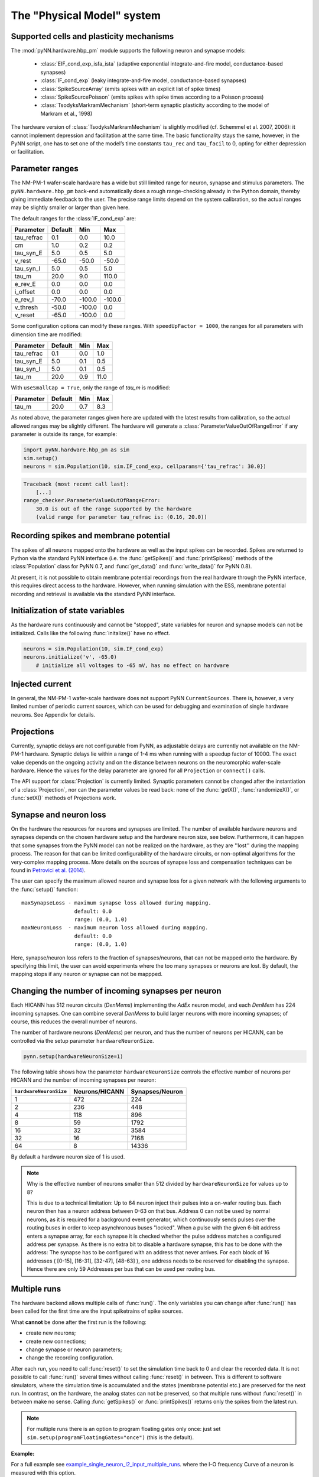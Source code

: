 ===========================
The "Physical Model" system
===========================

.. todo:: mention here the acceleration factor and low energy consumption

.. todo:: give, or link to, brief discussion of hardware (layout of HICANNs on wafer, need glossary to explain what a HICANN is!)


Supported cells and plasticity mechanisms
=========================================

The :mod:`pyNN.hardware.hbp_pm` module supports the following neuron and synapse models:

  * :class:`EIF_cond_exp_isfa_ista` (adaptive exponential integrate-and-fire model, conductance-based synapses)
  * :class:`IF_cond_exp` (leaky integrate-and-fire model, conductance-based synapses)
  * :class:`SpikeSourceArray` (emits spikes with an explicit list of spike times)
  * :class:`SpikeSourcePoisson` (emits spikes with spike times according to a Poisson process)
  * :class:`TsodyksMarkramMechanism` (short-term synaptic plasticity according to the model of Markram et al., 1998)

The hardware version of :class:`TsodyksMarkramMechanism` is slightly modified (cf. Schemmel et al. 2007, 2006): it cannot implement depression and facilitation at the same time.
The basic functionality stays the same, however; in the PyNN script, one has to set one of the model’s time constants ``tau_rec`` and ``tau_facil`` to 0, opting for either depression or facilitation.


Parameter ranges
================

The NM-PM-1 wafer-scale hardware has a wide but still limited range for neuron, synapse and stimulus parameters.
The ``pyNN.hardware.hbp_pm`` back-end automatically does a rough range-checking already in the Python domain, thereby giving immediate feedback to the user. The precise range limits depend on the system calibration, so the actual ranges may be slightly smaller or larger than given here.

The default ranges for the :class:`IF_cond_exp` are:

==========  =======  =======  =======
Parameter   Default  Min      Max
==========  =======  =======  =======
tau_refrac  0.1      0.0      10.0
cm          1.0      0.2      0.2
tau_syn_E   5.0      0.5      5.0
v_rest      -65.0    -50.0    -50.0
tau_syn_I   5.0      0.5      5.0
tau_m       20.0     9.0      110.0
e_rev_E     0.0      0.0      0.0
i_offset    0.0      0.0      0.0
e_rev_I     -70.0    -100.0   -100.0
v_thresh    -50.0    -100.0   0.0
v_reset     -65.0    -100.0   0.0
==========  =======  =======  =======

.. todo:: comment on the fact that in several cases the default is outside the allowed range. Also, why is the range for v_rest [-50, -50]? Should also comment on the unphysiological value for e_rev_I.


Some configuration options can modify these ranges. With ``speedUpFactor = 1000``, the ranges for all parameters with dimension time are modified:

==========  =======  =======  =======
Parameter   Default  Min      Max
==========  =======  =======  =======
tau_refrac  0.1      0.0      1.0
tau_syn_E   5.0      0.1      0.5
tau_syn_I   5.0      0.1      0.5
tau_m       20.0     0.9      11.0
==========  =======  =======  =======

With ``useSmallCap = True``, only the range of `tau_m` is modified:

==========  =======  =======  =======
Parameter   Default  Min      Max
==========  =======  =======  =======
tau_m       20.0     0.7      8.3
==========  =======  =======  =======


As noted above, the parameter ranges given here are updated with the latest results from calibration,
so the actual allowed ranges may be slightly different.
The hardware will generate a :class:`ParameterValueOutOfRangeError` if any parameter is outside its range, for example:

.. code-block:: python

    import pyNN.hardware.hbp_pm as sim
    sim.setup()
    neurons = sim.Population(10, sim.IF_cond_exp, cellparams={'tau_refrac': 30.0})


.. code-block:: python

    Traceback (most recent call last):
        [...]
    range_checker.ParameterValueOutOfRangeError:
        30.0 is out of the range supported by the hardware
        (valid range for parameter tau_refrac is: (0.16, 20.0))


Recording spikes and membrane potential
=======================================

The spikes of all neurons mapped onto the hardware as well as the input spikes can be recorded.
Spikes are returned to Python via the standard PyNN interface (i.e. the :func:`getSpikes()` and :func:`printSpikes()` methods of the :class:`Population` class for PyNN 0.7, and :func:`get_data()` and :func:`write_data()` for PyNN 0.8).

At present, it is not possible to obtain membrane potential recordings from the real hardware through the PyNN interface, this requires direct access to the hardware.
However, when running simulation with the ESS, membrane potential recording and retrieval is available via the standard PyNN interface.


Initialization of state variables
=================================

As the hardware runs continuously and cannot be "stopped", state variables for neuron and synapse models can not be initialized.
Calls like the following :func:`initalize()` have no effect.

.. code-block:: python

    neurons = sim.Population(10, sim.IF_cond_exp)
    neurons.initialize('v', -65.0)
        # initialize all voltages to -65 mV, has no effect on hardware


Injected current
================

In general, the NM-PM-1 wafer-scale hardware does not support PyNN ``CurrentSources``.
There is, however, a very limited number of periodic current sources, which can be used for debugging and examination of single hardware neurons.
See Appendix for details.

.. todo:: add crossreference to `Periodic current sources` in appendix.


Projections
===========

Currently, synaptic delays are not configurable from PyNN, as adjustable delays are currently not available on the NM-PM-1 hardware.
Synaptic delays lie within a range of 1-4 ms when running with a speedup factor of 10000.
The exact value depends on the ongoing activity and on the distance between neurons on the neuromorphic wafer-scale hardware.
Hence the values for the delay parameter are ignored for all ``Projection`` or ``connect()`` calls.

The API support for :class:`Projection` is currently limited.
Synaptic parameters cannot be changed after the instantiation of a :class:`Projection`,
nor can the parameter values be read back: none of the :func:`getX()`, :func:`randomizeX()`, or :func:`setX()` methods of Projections work.


Synapse and neuron loss
=======================

On the hardware the resources for neurons and synapses are limited.
The number of available hardware neurons and synapses depends on the chosen hardware setup and the hardware neuron size, see below.
Furthermore, it can happen that some synapses from the PyNN model can not be realized on the hardware, as they are ''lost'' during the mapping process.
The reason for that can be limited configurability of the hardware circuits, or non-optimal algorithms for the very-complex mapping process.
More details on the sources of synapse loss and compensation techniques can be found in `Petrovici et al. (2014)`_.

The user can specify the maximum allowed neuron and synapse loss for a given network with the following arguments to the :func:`setup()` function::

    maxSynapseLoss - maximum synapse loss allowed during mapping.
                     default: 0.0
                     range: (0.0, 1.0)
    maxNeuronLoss  - maximum neuron loss allowed during mapping.
                     default: 0.0
                     range: (0.0, 1.0)

Here, synapse/neuron loss refers to the fraction of synapses/neurons, that can not be mapped onto the hardware.
By specifying this limit, the user can avoid experiments where the too many synapses or neurons are lost. By default, the mapping stops if any neuron or synapse can not be mappped.


Changing the number of incoming synapses per neuron
===================================================

Each HICANN has 512 neuron circuits (`DenMems`) implementing the `AdEx` neuron model, and each `DenMem` has 224 incoming synapses. One can combine several `DenMems` to build larger neurons with more incoming synapses; of course, this reduces the overall number of neurons.

The number of hardware neurons (`DenMems`) per neuron, and thus the number of neurons per HICANN, can be controlled via the setup parameter ``hardwareNeuronSize``.

.. code-block:: python

    pynn.setup(hardwareNeuronSize=1)

The following table shows how the parameter ``hardwareNeuronSize`` controls the effective number of neurons per HICANN and the number of incoming synapses per neuron:

======================  ==============  ===============
``hardwareNeuronSize``  Neurons/HICANN  Synapses/Neuron
======================  ==============  ===============
1                       472               224
2                       236               448
4                       118               896
8                       59                1792
16                      32                3584
32                      16                7168
64                      8                 14336
======================  ==============  ===============

By default a hardware neuron size of 1 is used.

.. note:: Why is the effective number of neurons smaller than 512 divided by ``hardwareNeuronSize`` for values up to 8?

          This is due to a technical limitation: Up to 64 neuron inject their pulses into a on-wafer routing bus. Each neuron then has a neuron address between 0-63 on that bus. Address 0 can not be used by normal neurons, as it is required for a background event generator, which continuously sends pulses over the routing buses in order to keep asynchronous buses "locked". When a pulse with the given 6-bit address enters a synapse array, for each synapse it is checked whether the pulse address matches a configured address per synapse. As there is no extra bit to disable a hardware synapse, this has to be done with the address: The synapse has to be configured with an address that never arrives. For each block of 16 addresses ( [0-15], [16-31], [32-47], [48-63] ), one address needs to be reserved for disabling the synapse.
          Hence there are only 59 Addresses per bus that can be used per routing bus.

.. move this note to a technical appendix?


Multiple runs
=============

The hardware backend allows multiple calls of :func:`run()`.
The only variables you can change after :func:`run()` has been called for the first time are the input spiketrains of spike sources.

What **cannot** be done after the first run is the following:

* create new neurons;
* create new connections;
* change synapse or neuron parameters;
* change the recording configuration.

After each run, you need to call :func:`reset()` to set the simulation time back to 0 and clear the recorded data.
It is not possible to call :func:`run()` several times without calling :func:`reset()` in between.
This is different to software simulators, where the simulation time is accumulated and the states (membrane potential etc.) are preserved for the next run.
In contrast, on the hardware, the analog states can not be preserved, so that multiple runs without :func:`reset()` in between make no sense.
Calling :func:`getSpikes()` or :func:`printSpikes()` returns only the spikes from the latest run.

.. note:: For multiple runs there is an option to program floating gates only once: just set ``sim.setup(programFloatingGates="once")`` (this is the default).

**Example:**

For a full example see `example_single_neuron_l2_input_multiple_runs`_.
where the I-O frequency Curve of a neuron is measured with this option.

.. _example_single_neuron_l2_input_multiple_runs: https://gitviz.kip.uni-heidelberg.de/projects/mappingtool/repository/entry/misc/tests/examples/single_neuron_l2_input/single_neuron_l2_input_multiple_runs.py


Available hardware setups
=========================

By default, each job run on the PM facility is assigned to a single wafer,
but it is also possible to have more fine grained control over which parts of the hardware to use.
This is specified using the ``hardware`` argument to the :func:`setup()` function, for example:

.. code-block:: python

    import pyNN.hardware.hbp_pm as sim
    sim.setup(hardware=sim.hardwareSetup['one-wafer])


The ``hardware`` argument should be a list of setups, where each setup is specified by a dictionary with the following parameters:

``setup``
   specifies the type of the hardware, either 'vertical_setup' or 'wafer'

``wafer_id``
   the logical id of the wafer in the calibration database [default: 0]

``hicannIndices``
   a list of HICANN Indices (HALBE Enumeration) to use for mapping.
   If not specified, all HICANNs of the wafer will be used. Default: range(384)

``setup_params`` - a dictionary specifying the parameters of the hardware setup

   ``ip`` - IP Address (v4) of FPGA of vertical setup as string in dotted decimal form.

      Only used if setup is a 'vertical_setup'. Default: 192.168.1.1

   ``num_hicanns`` - number of HICANNs in the JTAG chain of vertical setup

      Default: 1
      Range: (1, 8)

There are several predefined hardware setups in the dictionary ``pyNN.hardware.hbp_pm.hardwareSetup``.

As mentioned above, one can choose from different predefined hardware setups via:

.. code-block:: python

    sim.setup(hardware=sim.hardwareSetup[<SETUP>])

Here are the details about the different hardware setups:

=================  ==========  ========
``hardwareSetup``  `#HICANNs`  geometry
=================  ==========  ========
one-hicann         1
one-reticle        8           4x2
small              32          8x4
medium             128         16x8
medium2            128         32x4
large              240         20x12
large2             224         28x8
one-wafer          384         WaferMap_
=================  ==========  ========

By default a complete wafer (i.e. ``one-wafer``) is used.
When using the ESS simulator it is strongly recommended to choose a smaller hardware setup to reduce the simulation time.

The following table shows the **total number of neurons** depending on the ``hardwareNeuronSize`` and the ``hardwareSetup``

===============  ======  =====  =====  =====  =====  ====  ====
`hardwareSetup`            `hardwareNeuronSize`
---------------  ----------------------------------------------
..               1       2      4      8      16     32    64
===============  ======  =====  =====  =====  =====  ====  ====
'one-hicann'     472     236    118    59     32     16    8
'one-reticle'    3776    1888   944    472    256    128   64
'small'          15104   7552   3776   1888   1024   512   256
'medium'         60416   30208  15104  7552   4096   2048  1024
'medium2'        60416   30208  15104  7552   4096   2048  1024
'large'          113280  56640  28320  14160  7680   3840  1920
'large2'         105728  52864  26432  13216  7168   3584  1792
'one-wafer'      181248  90624  45312  22656  12288  6144  3072
===============  ======  =====  =====  =====  =====  ====  ====

Input Bandwidth Limits
======================

The bandwidth for external simulus spikes (from :class:`SpikeSourcePoisson` and :class:`SpikeSourceArray`) is limited on the hardware.
The following table lists the maximum input bandwidth for a speedup factor of 10000:

=============   ==============
hardwareSetup   Input BW [kHz]
=============   ==============
one-hicann      2.083
one-reticle     12.5
small           37.5
medium          100.0
medium2         100.0
large           150.0
large2          112.5
one-wafer       150.0
=============   ==============


Configuration summary
=====================

The hardware is configured by passing arguments to the :func:`setup()` function.
Most of these options have been discussed above. We summarize them here for reference.
These arguments will be ignored by other PyNN backends.

``speedupFactor``
    Determines how much faster the emulation on the hardware takes place compared to biological real time. Default: 10000.
    Note that changing the speedup factor also scales the neuron and synapse parameter ranges.

``useSmallCap``
    For the hardware neuron one has the choice from two different capacitors used as the membrane capacitance.
    By default the big capacitor with 2.6 pF is used.
    By setting ``useSmallCap=True`` one can switch to the small capacitance with 0.4 pF.
    Then, the parameter ranges of the membrane time constant ``tau_m``, the adaption variables ``a`` and ``b`` and synaptic weights are updated.
    This option is useful when running at a high speedup factor (e.g. 20000).

.. warning:: Note that there is currently no calibration data available for the small capacitance, such that hardware experiments are not expected to use a precise transformation of neuron parameters to the hardware.

``maxSynapseLoss``
    Maximum synapse loss allowed during mapping (range 0-1). The default is zero (loss of synapses will halt the mapping process).

``maxNeuronLoss``
    Maximum neuron loss allowed during mapping (range 0-1). The default is zero (loss of neurons will halt the mapping process).

``hardware``
    Specifies which parts of the hardware to use. See the section "Available hardware setups" above.

``hardwareNeuronSize``
    Specifies the size of hardware neurons, i.e. the number of neuron circuits that are used to form a larger neuron.
    The higher this number, the higher is the number of incoming synapses per neuron, and the lower is the total
    number of neurons. Default: 1. Choices: [1, 2, 4, 8, 16, 32, 64]

``programFloatingGates``
   When performing multiple runs, this option determines whether the "floating gates" which hold the parameter values should
   be reprogrammed for each run, or only once. Default: 'always'. Choices: ['always', 'once']

``rng_seeds``
   A list of seeds used for certain sources of randomness (e.g. Poisson spike trains).


.. todo:: discuss when people might want to/need to change the default hardware setup.


Mapping
=======

Saving the realized and lost connection matrix
''''''''''''''''''''''''''''''''''''''''''''''

The ``hardware.hbp_pm`` backend offers a tool to analyse the distortion of the networked mapped onto the hardware.
Therefore, one first tells the mapping to write the lost and realized connections to files.
These files must be specified in ``sim.setup(..)``, otherwise this data is not extracted:

.. code-block:: python

    import pyNN.hardware.hbp_pm as sim

    realized_conn_file = "realized_conns.txt"
    lost_conn_file = "lost_conns.txt"

    sim.setup(
            realizedConnectionMatrixFile = realized_conn_file,
            lostConnectionMatrixFile = lost_conn_file,
              )


The mapping process then generates files containing the realized rsp. lost connection matrix of the network.
The connectivity is saved as a sparse matrix, i.e. for each neuron a list of target neurons is saved::

    <ID1>:<white space separated list of target neurons>
    <ID2>:<white space separated list of target neurons>
    ...

Therefore, the ``pyNN.ID`` of the cells/neurons is used. In the ``pyNN.hardware.hbp_pm`` backend, cell IDs are counted as follows:

* Real Neurons get positive integers starting from 0 in the order as they are created.
* Spike Sources get negative integers starting from -1 in the order created.

Hence, the connection matrix file can be read as follows:

::

    -1: 0   # Spike Source -1 has an afferent connection to Neuron 0
     0: 1 2 # Neuron 0 has afferent connections to Neurons 1 and 2


.. warning:: Note that, currently, the mapping process does not support multiple synapses between pairs of neurons. Therefore, it can happen that a target neuron occurs multiple times in the lost-connections files, but only once in the realized matrix.


Analyzing the (distorted) network
'''''''''''''''''''''''''''''''''

The files with the realized and lost connections matrix can be read in by the ``MappingAnalyzer``, which is available in the ``mapper`` module:

.. code-block:: python

    from pyNN.hardware.hbp_pm import mapper

    MA = mapper.MappingAnalyzer(lost_conn_file, realized_conn_file)

Where ``lost_conn_file`` and ``realized_conn_file`` are file names of the lost rsp. realized connection matrix of the network.

Example output::

    Mapping Statistiscs:
    19881  of  61881  Synapses lost ( 32.1277936685 %)


The ``MappingAnalyzer`` holds the lost and realized sparse connection matrices between cells.
It offers several methods to e.g. get the number of lost and realized connections between groups of source and target neurons.
One can also directly print the synapse loss between the groups.

Full Example
````````````

For an example making use of the full functionality of the ``MappingAnalyzer``, see `example_MappingAnalyzer`_.

.. _example_MappingAnalyzer: https://gitviz.kip.uni-heidelberg.de/projects/mappingtool/repository/revisions/master/entry/misc/tests/examples/mapping_analyzer/main.py



.. TODO: We should have at least some examples using the old pynn-mappingtool-via-sthal flow.



.. _`Petrovici et al. (2014)`: http://www.plosone.org/article/info%3Adoi%2F10.1371%2Fjournal.pone.0108590
.. _WaferMap: http://129.206.127.67/jss/WaferMapShow?scale=1.0&theta=1.5709999799728394&waferNumber=1&drawMode=DRAW_MODE_HICANN_ConfigID
